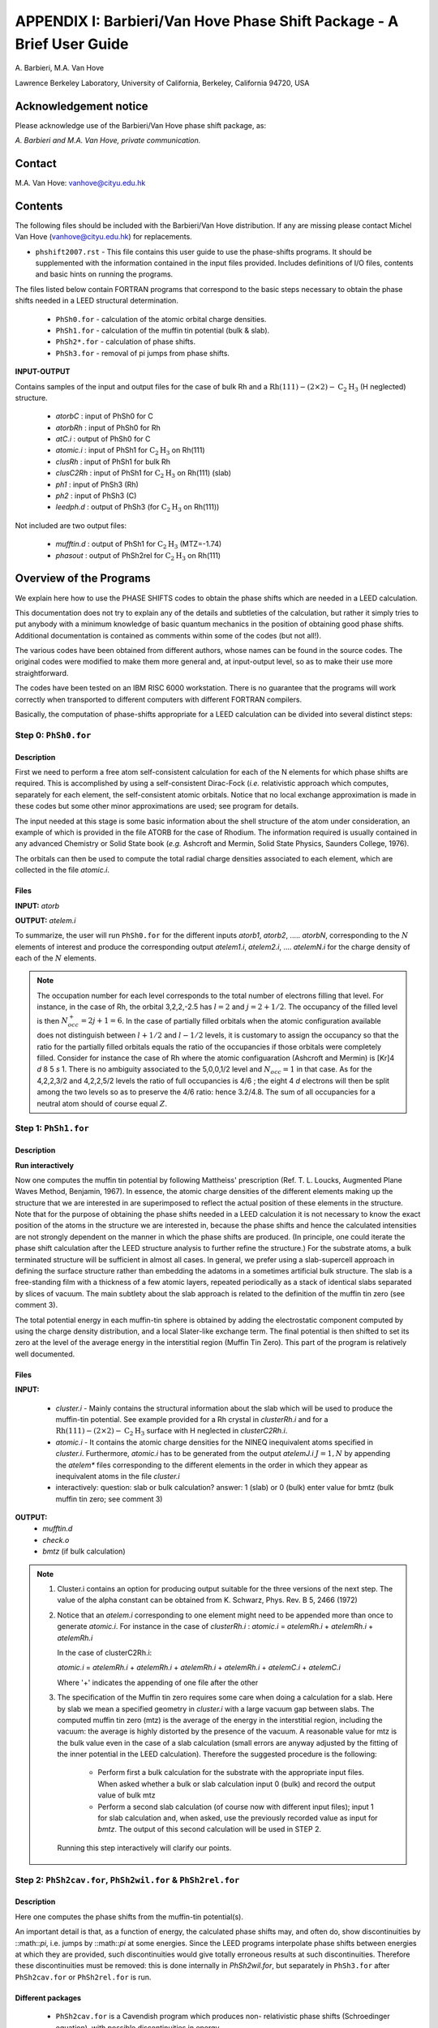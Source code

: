 .. _Van_Hove_Phase_Shift_Package_Guide:

**********************************************************************
APPENDIX I: Barbieri/Van Hove Phase Shift Package - A Brief User Guide
**********************************************************************

\ A. Barbieri, M.A. Van Hove

Lawrence Berkeley Laboratory,
University of California,
Berkeley,
California 94720, USA


Acknowledgement notice
======================

Please acknowledge use of the Barbieri/Van Hove
phase shift package, as:

*A. Barbieri and M.A. Van Hove, private communication.*

Contact
=======

M.A. Van Hove:  vanhove@cityu.edu.hk

.. _Van_Hove_Phase_Shift_Package_Guide_Overview:

Contents
========

The following files should be included with the Barbieri/Van Hove
distribution. If any are missing please contact Michel Van Hove
(vanhove@cityu.edu.hk) for replacements.

- ``phshift2007.rst`` - This file contains this user guide
  to use the phase-shifts programs. It should be
  supplemented with the information contained in
  the input files provided. Includes definitions of I/O files,
  contents and basic hints on running the programs.

The files listed below contain FORTRAN programs that correspond to the basic
steps necessary to obtain the phase shifts needed in a LEED structural
determination.

 - ``PhSh0.for``    - calculation of the atomic orbital charge densities.
 - ``PhSh1.for``    - calculation of the muffin tin potential (bulk & slab).
 - ``PhSh2*.for``   - calculation of phase shifts.
 - ``PhSh3.for``    - removal of pi jumps from phase shifts.

**INPUT-OUTPUT**

Contains samples of the input and output files for the case of bulk
Rh and a :math:`\text{Rh} (111)-(2 \times 2)- \text{C} _2 \text{H} _3` (H neglected) structure.

 - `atorbC`     : input of PhSh0 for C
 - `atorbRh`    : input of PhSh0 for Rh
 - `atC.i`      : output of PhSh0 for C
 - `atomic.i`   : input of PhSh1 for :math:`\text{C} _2 \text{H} _3` on Rh(111)
 - `clusRh`     : input of PhSh1 for bulk Rh
 - `clusC2Rh`   : input of PhSh1 for :math:`\text{C} _2 \text{H} _3` on Rh(111) (slab)
 - `ph1`        : input of PhSh3 (Rh)
 - `ph2`        : input of PhSh3 (C)
 - `leedph.d`   : output of PhSh3 (for :math:`\text{C} _2 \text{H} _3` on Rh(111))


Not included are two output files:

  - `mufftin.d`  : output of PhSh1 for :math:`\text{C} _2 \text{H} _3` (MTZ=-1.74)
  - `phasout`    : output of PhSh2rel for :math:`\text{C} _2 \text{H} _3` on Rh(111)

Overview of the Programs
========================

We explain here how to use the PHASE SHIFTS codes to obtain the
phase shifts which are needed in a LEED calculation.

This documentation does not try to explain any of the details and
subtleties of the calculation, but rather it simply tries to put
anybody with a minimum knowledge of basic quantum mechanics in the
position of obtaining good phase shifts. Additional documentation
is contained as comments within some of the codes (but not all!).

The various codes have been obtained from different authors, whose
names can be found in the source codes. The original codes were
modified to make them more general and, at input-output level,
so as to make their use more straightforward.

The codes have been tested on an IBM RISC 6000 workstation. There
is no guarantee that the programs will work correctly when
transported to different computers with different FORTRAN compilers.

Basically, the computation of phase-shifts appropriate for a LEED
calculation can be divided into several distinct steps:

Step 0: ``PhSh0.for``
---------------------

Description
+++++++++++

First we need to perform a free atom self-consistent calculation
for each of the N elements for which phase shifts are required.
This is accomplished by using a self-consistent Dirac-Fock (*i.e.*
relativistic approach which computes, separately for each element,
the self-consistent atomic orbitals.
Notice that no local exchange approximation is made in these codes
but some other minor approximations are used; see program for
details.

The input needed at this stage is some basic information about
the shell structure of the atom under consideration, an example
of which is provided in the file ATORB for the case of Rhodium.
The information required is usually contained in any advanced
Chemistry or Solid State book (*e.g.* Ashcroft and Mermin, Solid
State Physics, Saunders College, 1976).

The orbitals can then be used to compute the total radial charge
densities associated to each element, which are collected in the
file `atomic.i`.

Files
+++++

**INPUT:** `atorb`

**OUTPUT:** `atelem.i`

To summarize, the user will run ``PhSh0.for`` for the different inputs
`atorb1`, `atorb2`, ..... `atorbN`, corresponding to the :math:`N` elements of
interest and produce the corresponding output `atelem1.i`,
`atelem2.i`, .... `atelemN.i` for the charge density of each of the
:math:`N` elements.

.. note:: The occupation number for each level corresponds to the
 total number of electrons filling that level. For
 instance, in the case of Rh, the orbital 3,2,2,-2.5
 has :math:`l = 2` and :math:`j = 2 + 1/2`. The occupancy of the filled level
 is then :math:`N^+_{occ} = 2j + 1 = 6`.
 In the case of partially filled orbitals when the atomic
 configuration available does not distinguish between
 :math:`l + 1/2` and :math:`l - 1/2` levels, it is customary to assign the
 occupancy so that the ratio for the partially filled
 orbitals equals the ratio of the occupancies if those
 orbitals were completely filled. Consider for instance
 the case of Rh where the atomic configuaration (Ashcroft
 and Mermin) is [Kr]4 *d* 8 5 *s* 1. There is no ambiguity
 associated to the 5,0,0,1/2 level and :math:`N_{occ} = 1` in that case.
 As for the 4,2,2,3/2 and 4,2,2,5/2 levels the ratio of
 full occupancies is 4/6 ; the eight 4 *d* electrons will then be
 split among the two levels so as to preserve the 4/6
 ratio: hence 3.2/4.8. The sum of all occupancies for a
 neutral atom should of course equal :math:`Z`.


Step 1: ``PhSh1.for``
---------------------

Description
+++++++++++

**Run interactively**

Now one computes the muffin tin potential by following Mattheiss'
prescription (Ref. T. L. Loucks, Augmented Plane Waves Method,
Benjamin, 1967). In essence, the atomic charge densities of the
different elements making up the structure that we are
interested in are superimposed to reflect the actual position of
these elements in the structure. Note that for the purpose of
obtaining the phase shifts needed in a LEED calculation it is not
necessary to know the exact position of the atoms in the structure
we are interested in, because the phase shifts and hence the
calculated intensities are not strongly dependent on the manner in
which the phase shifts are produced. (In principle, one could
iterate the phase shift calculation after the LEED structure
analysis to further refine the structure.) For the substrate atoms,
a bulk terminated structure will be sufficient in almost all cases.
In general, we prefer using a slab-supercell approach in defining
the surface structure rather than embedding the adatoms in a
sometimes artificial bulk structure. The slab is a free-standing
film with a thickness of a few atomic layers, repeated periodically
as a stack of identical slabs separated by slices of vacuum. The
main subtlety about the slab approach is related to the definition
of the muffin tin zero (see comment 3).

The total potential energy in each muffin-tin sphere is obtained
by adding the electrostatic component computed by using the charge
density distribution, and a local Slater-like exchange term.
The final potential is then shifted to set its zero at the level
of the average energy in the interstitial region (Muffin Tin Zero).
This part of the program is relatively well documented.

Files
+++++

**INPUT:**

 - `cluster.i` - Mainly contains the structural information
   about the slab which will be used to produce
   the muffin-tin potential. See example
   provided for a Rh crystal in `clusterRh.i`
   and for a :math:`\text{Rh} (111)-(2 \times 2)- \text{C} _2 \text{H} _3`
   surface with H neglected in `clusterC2Rh.i`.

 - `atomic.i`  - It contains the atomic charge densities for
   the NINEQ inequivalent atoms specified in
   `cluster.i`. Furthermore,
   `atomic.i` has to be generated from the output
   `atelemJ.i`  :math:`J = 1, N` by appending the `atelem\*`
   files corresponding to the different elements
   in the order in which they appear as
   inequivalent atoms in the file `cluster.i`

 - interactively:  question: slab or bulk calculation?
   answer: 1 (slab) or 0 (bulk)
   enter value for bmtz (bulk muffin tin
   zero; see comment 3)

**OUTPUT:**
 - `mufftin.d`
 - `check.o`
 - `bmtz` (if bulk calculation)

.. note::
  1) Cluster.i contains an option for producing output suitable
     for the three versions of the next step. The value
     of the alpha constant can be obtained from
     K. Schwarz, Phys. Rev. B 5, 2466 (1972)

  2) Notice that an `atelem.i` corresponding to one element
     might need to be appended more than once to generate
     `atomic.i`. For instance in the case of `clusterRh.i` :
     `atomic.i` = `atelemRh.i` + `atelemRh.i` + `atelemRh.i`

     In the case of clusterC2Rh.i:

     `atomic.i` = `atelemRh.i` + `atelemRh.i` + `atelemRh.i` +
     `atelemRh.i` + `atelemC.i` + `atelemC.i`

     Where '+' indicates the appending of one file after the other

  3) The specification of the Muffin tin zero requires some
     care when doing a calculation for a slab. Here by slab
     we mean a specified geometry in `cluster.i` with a large
     vacuum gap between slabs. The computed muffin tin zero
     (mtz) is the average of the energy in the interstitial
     region, including the vacuum: the average is highly distorted
     by the presence of the vacuum. A reasonable value for
     mtz is the bulk value even in the case of a slab
     calculation (small errors are anyway adjusted by the
     fitting of the inner potential in the LEED calculation).
     Therefore the suggested procedure is the following:

      - Perform first a bulk calculation for the substrate
        with the appropriate input files.  When asked whether
        a bulk or slab calculation input  0 (bulk)
        and record the output value of bulk mtz
      - Perform a second slab calculation
        (of course now with different input files); input 1 for
        slab calculation and, when asked, use the
        previously recorded value as input for `bmtz`.
        The output of this second calculation will be used in
        STEP 2.

   Running this step interactively will clarify our points.


Step 2: ``PhSh2cav.for``, ``PhSh2wil.for`` & ``PhSh2rel.for``
-------------------------------------------------------------

Description
+++++++++++

Here one computes the phase shifts from the muffin-tin
potential(s).

An important detail is that, as a function of energy, the
calculated phase shifts may, and often do, show discontinuities
by ::math::`\pi`, i.e. jumps by ::math::`\pi` at some energies.
Since the LEED programs interpolate phase shifts between energies at which
they are provided, such discontinuities would give totally
erroneous results at such discontinuities. Therefore these
discontinuities must be removed: this is done internally
in `PhSh2wil.for`, but separately in ``PhSh3.for`` after
``PhSh2cav.for`` or ``PhSh2rel.for`` is run.

Different packages
++++++++++++++++++

 - ``PhSh2cav.for`` is a Cavendish program which produces non-
   relativistic phase shifts (Schroedinger equation), with
   possible discontinuities in energy.

 - ``PhSh2wil.for`` is a program, written originally by Williams,
   which again produces non-relativistic phase shifts
   (Schroedinger equation), but without continuities in energy.
   This is the preferred program for non-relativistic
   phase-shifts calculations.

 - ``PhSh2rel.for`` computes relativistic phase shifts (Dirac
   equation), but is possibly discontinuous in energy.

Files
+++++

**INPUT:**
 - `mufftin.d` - (as output from STEP 1)

**OUTPUT:**
 - `phasout`
 - `dataph.d`
 - `inpdat`
 - `leedph.d` (in wil only)

.. note::
 1) Whether one can run the cav, wil or rel version
    depends on the input NFORM specified in STEP 1 in
    the input `cluster.i`.

 2) The energy range (20-300 eV) for which phase shifts are
    computed, the energy spacing (5eV) and the number of
    phase-shifts (13) are set. An easy way to modify these is
    to use NFORM=2, because the values will appear in an
    obvious way in the input `mufftin.d`. Such input (the
    output of STEP 1) can be edited and the parameters can
    be modified for each of the inequivalent atoms in the
    calculation.

 3) The output `phasout` contains the phase shifts of all the
    inequivalent atoms NIEQ (the number of such atoms was
    specified in `cluster.i` of STEP 1) in the calculation.
    `phasout` will be  used to create the input files needed in
    STEP 3.

 4) `dataph.d` is an output of the phase shifts in a form
    suited to plotting such data.

Step 3: ``PhSh3.for``
---------------------

Description
+++++++++++

**Run interactively**

The phase shifts produced from `phsh2cav.for` and `phsh2rel.for`
are not necessarily continuous in energy (since phase
shifts are defined modulo pi). `phsh3.for` makes them continuous
and produces output suitable as input for LEED programs.
For the output of ``phsh2wil.for``, ``phsh3.for`` is used to reformat
the phase shifts.

Files
+++++

**INPUT:**
 - `phJ` :math:`J = 1, N`  generated from phasout. For this purpose
   `phasout` must be split into files each containing
   phase shifts of a single element. `phJ` will contain
   the phase shifts of the *J* 'th element in the
   input file for the LEED programs (*i.e.* `tleed5.i`)


**OUTPUT:**
 - `leedph.d`
 - `dataph.d`

.. note::
 The actual number of sets of phase-shifts that one might
 want to use in a LEED calculation might be different
 from NINEQ. It is quite typical for instance to use a
 single set of phase shifts to describe substrate atoms
 in different layers.
